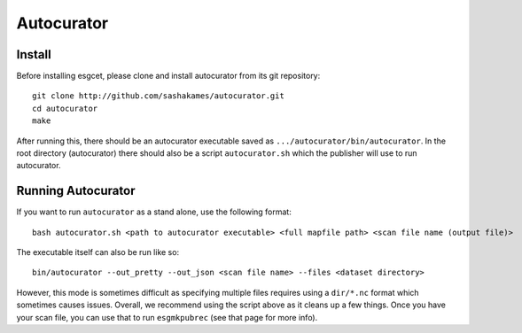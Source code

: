 Autocurator
===========

Install
-------

Before installing esgcet, please clone and install autocurator from its git repository::

    git clone http://github.com/sashakames/autocurator.git
    cd autocurator
    make

After running this, there should be an autocurator executable saved as ``.../autocurator/bin/autocurator``.
In the root directory (autocurator) there should also be a script ``autocurator.sh`` which the publisher will use to run autocurator.

Running Autocurator
-------------------

If you want to run ``autocurator`` as a stand alone, use the following format::

    bash autocurator.sh <path to autocurator executable> <full mapfile path> <scan file name (output file)>

The executable itself can also be run like so::

    bin/autocurator --out_pretty --out_json <scan file name> --files <dataset directory>

However, this mode is sometimes difficult as specifying multiple files requires using a ``dir/*.nc`` format which sometimes causes issues.
Overall, we recommend using the script above as it cleans up a few things.
Once you have your scan file, you can use that to run ``esgmkpubrec`` (see that page for more info).